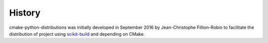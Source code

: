 .. :changelog:

History
-------

cmake-python-distributions was initially developed in September 2016 by
Jean-Christophe Fillion-Robin to facilitate the distribution of project using
`scikit-build <https://scikit-build.readthedocs.io/>`_ and depending on CMake.
